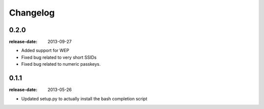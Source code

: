 Changelog
=========

0.2.0
-----
:release-date: 2013-09-27

- Added support for WEP
- Fixed bug related to very short SSIDs
- Fixed bug related to numeric passkeys.

0.1.1
-----
:release-date: 2013-05-26

- Updated setup.py to actually install the bash completion script
